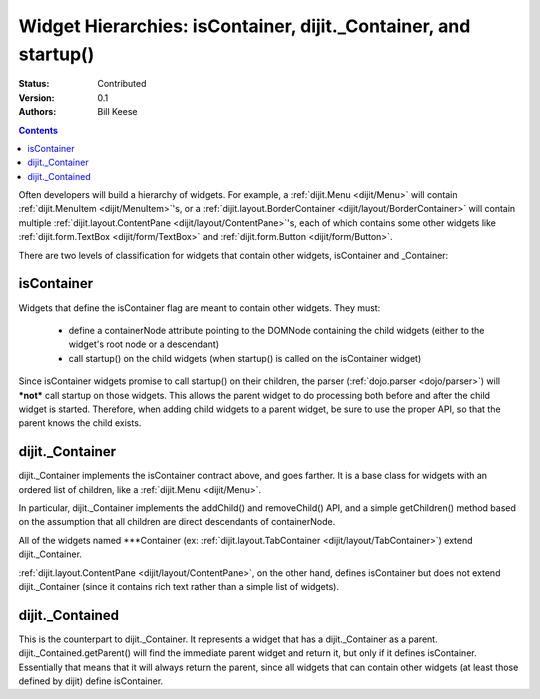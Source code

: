 .. _quickstart/widgetHierarchies:

Widget Hierarchies: isContainer, dijit._Container, and startup()
================================================================
:Status: Contributed
:Version: 0.1
:Authors: Bill Keese

.. contents::
	:depth: 2

Often developers will build a hierarchy of widgets.  For example, a :ref:`dijit.Menu <dijit/Menu>` will contain :ref:`dijit.MenuItem <dijit/MenuItem>`'s, or a :ref:`dijit.layout.BorderContainer <dijit/layout/BorderContainer>` will contain multiple :ref:`dijit.layout.ContentPane <dijit/layout/ContentPane>`'s, each of which contains some other widgets like :ref:`dijit.form.TextBox <dijit/form/TextBox>` and :ref:`dijit.form.Button <dijit/form/Button>`.

There are two levels of classification for widgets that contain other widgets, isContainer and _Container:

===========
isContainer
===========
Widgets that define the isContainer flag are meant to contain other widgets.  They must:

  * define a containerNode attribute pointing to the DOMNode containing the child widgets (either to the widget's root node or a descendant)
  * call startup() on the child widgets (when startup() is called on the isContainer widget)

Since isContainer widgets promise to call startup() on their children, the parser (:ref:`dojo.parser <dojo/parser>`) will ***not*** call startup on those widgets.  This allows the parent widget to do processing both before and after the child widget is started.  Therefore, when adding child widgets to a parent widget, be sure to use the proper API, so that the parent knows the child exists.

================
dijit._Container
================

dijit._Container implements the isContainer contract above, and goes farther.   It is a base class for widgets with an ordered list of children, like a :ref:`dijit.Menu <dijit/Menu>`.

In particular, dijit._Container implements the addChild() and removeChild() API, and a simple getChildren() method based on the assumption that all children are direct descendants of containerNode.

All of the widgets named \*\*\*Container (ex: :ref:`dijit.layout.TabContainer <dijit/layout/TabContainer>`) extend dijit._Container.

:ref:`dijit.layout.ContentPane <dijit/layout/ContentPane>`, on the other hand, defines isContainer but does not extend dijit._Container (since it contains rich text rather than a simple list of widgets).

================
dijit._Contained
================

This is the counterpart to dijit._Container.  It represents a widget that has a dijit._Container as a parent.   dijit._Contained.getParent() will find the immediate parent widget and return it, but only if it defines isContainer.   Essentially that means that it will always return the parent, since all widgets that can contain other widgets (at least those defined by dijit) define isContainer.
